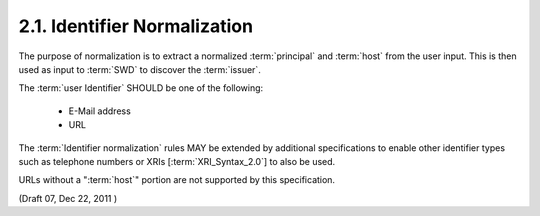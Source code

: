 2.1.  Identifier Normalization
----------------------------------------------------

The purpose of normalization is to extract a normalized :term:`principal`
and :term:`host` from the user input. 
This is then used as input to :term:`SWD` to discover the :term:`issuer`.

The :term:`user Identifier` SHOULD be one of the following:

    - E-Mail address

    - URL

The :term:`Identifier normalization` rules MAY be extended 
by additional specifications to enable other identifier types 
such as telephone numbers or XRIs [:term:`XRI_Syntax_2.0`] to also be used.

URLs without a ":term:`host`" portion are not supported by this specification.


(Draft 07, Dec 22, 2011 )

